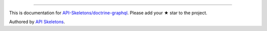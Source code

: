 
----------

This is documentation for
`API-Skeletons/doctrine-graphql <https://github.com/API-Skeletons/doctrine-graphql>`_.
Please add your ★ star to the project.

Authored by `API Skeletons <https://apiskeletons.com>`_.
